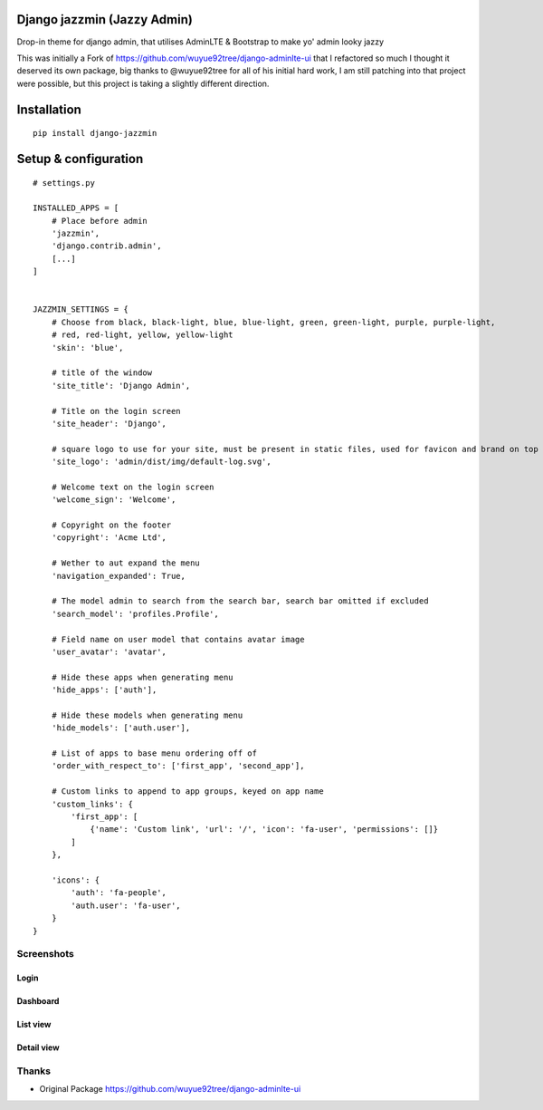 Django jazzmin (Jazzy Admin)
============================
Drop-in theme for django admin, that utilises AdminLTE & Bootstrap to make yo' admin looky jazzy

This was initially a Fork of https://github.com/wuyue92tree/django-adminlte-ui that I refactored so much I thought it 
deserved its own package, big thanks to @wuyue92tree for all of his initial hard work, I am still patching into that 
project were possible, but this project is taking a slightly different direction.

Installation
============
::

    pip install django-jazzmin

Setup & configuration
=====================
::

    # settings.py

    INSTALLED_APPS = [
        # Place before admin
        'jazzmin',
        'django.contrib.admin',
        [...]
    ]


    JAZZMIN_SETTINGS = {
        # Choose from black, black-light, blue, blue-light, green, green-light, purple, purple-light,
        # red, red-light, yellow, yellow-light
        'skin': 'blue',

        # title of the window
        'site_title': 'Django Admin',

        # Title on the login screen
        'site_header': 'Django',

        # square logo to use for your site, must be present in static files, used for favicon and brand on top left
        'site_logo': 'admin/dist/img/default-log.svg',

        # Welcome text on the login screen
        'welcome_sign': 'Welcome',

        # Copyright on the footer
        'copyright': 'Acme Ltd',

        # Wether to aut expand the menu
        'navigation_expanded': True,

        # The model admin to search from the search bar, search bar omitted if excluded
        'search_model': 'profiles.Profile',

        # Field name on user model that contains avatar image
        'user_avatar': 'avatar',

        # Hide these apps when generating menu
        'hide_apps': ['auth'],

        # Hide these models when generating menu
        'hide_models': ['auth.user'],

        # List of apps to base menu ordering off of
        'order_with_respect_to': ['first_app', 'second_app'],

        # Custom links to append to app groups, keyed on app name
        'custom_links': {
            'first_app': [
                {'name': 'Custom link', 'url': '/', 'icon': 'fa-user', 'permissions': []}
            ]
        },

        'icons': {
            'auth': 'fa-people',
            'auth.user': 'fa-user',
        }
    }


Screenshots
-----------

Login
~~~~~~~~~

.. image:: docs/login.png
   :width: 400

Dashboard
~~~~~~~~~

.. image:: docs/dashboard.png
   :width: 400

List view
~~~~~~~~~

.. image:: docs/list_view.png
   :width: 400

Detail view
~~~~~~~~~~~

.. image:: docs/detail_view.png
   :width: 400

Thanks
------
- Original Package https://github.com/wuyue92tree/django-adminlte-ui
